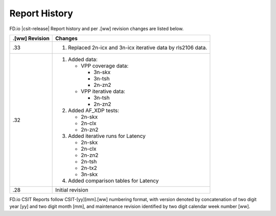 Report History
==============

FD.io |csit-release| Report history and per .[ww] revision changes are listed
below.

+----------------+------------------------------------------------------------+
| .[ww] Revision | Changes                                                    |
+================+============================================================+
| .33            | 1. Replaced 2n-icx and 3n-icx iterative data by rls2106    |
|                |    data.                                                   |
|                |                                                            |
+----------------+------------------------------------------------------------+
| .32            | 1. Added data:                                             |
|                |                                                            |
|                |    - VPP coverage data:                                    |
|                |                                                            |
|                |      - 3n-skx                                              |
|                |      - 3n-tsh                                              |
|                |      - 2n-zn2                                              |
|                |                                                            |
|                |    - VPP iterative data:                                   |
|                |                                                            |
|                |      - 3n-tsh                                              |
|                |      - 2n-zn2                                              |
|                |                                                            |
|                | 2. Added AF_XDP tests:                                     |
|                |                                                            |
|                |    - 2n-skx                                                |
|                |    - 2n-clx                                                |
|                |    - 2n-zn2                                                |
|                |                                                            |
|                | 3. Added iterative runs for Latency                        |
|                |                                                            |
|                |    - 2n-skx                                                |
|                |    - 2n-clx                                                |
|                |    - 2n-zn2                                                |
|                |    - 2n-tsh                                                |
|                |    - 2n-tx2                                                |
|                |    - 3n-skx                                                |
|                |                                                            |
|                | 4. Added comparison tables for Latency                     |
|                |                                                            |
+----------------+------------------------------------------------------------+
| .28            | Initial revision                                           |
+----------------+------------------------------------------------------------+

FD.io CSIT Reports follow CSIT-[yy][mm].[ww] numbering format, with version
denoted by concatenation of two digit year [yy] and two digit month [mm], and
maintenance revision identified by two digit calendar week number [ww].
